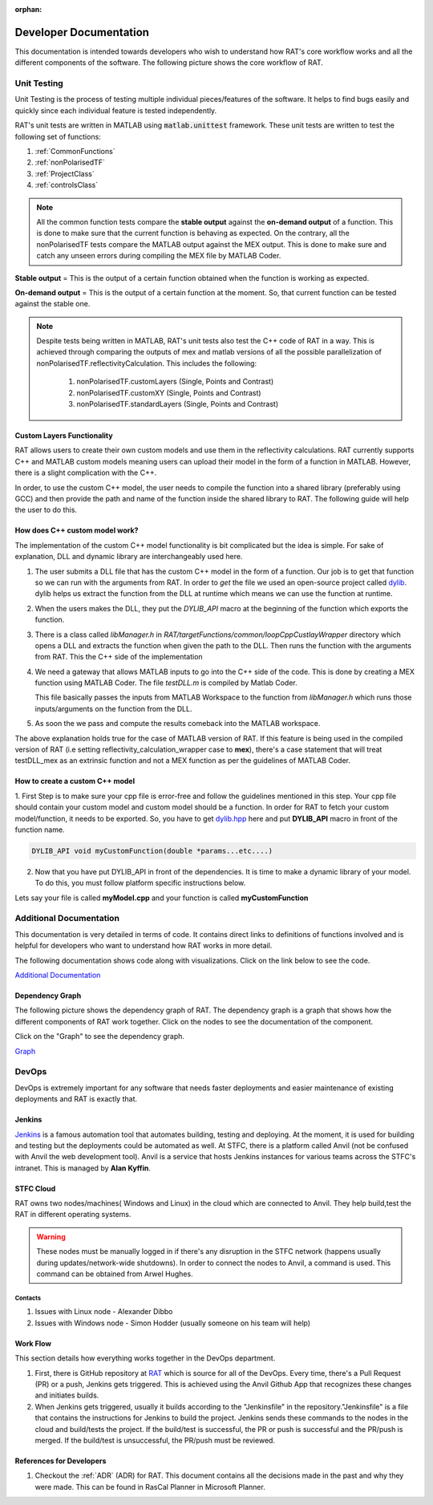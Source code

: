 :orphan:

========================
Developer Documentation
========================

This documentation is intended towards developers who wish to understand how RAT's core workflow works and all the different components of the software. 
The following picture shows the core workflow of RAT.

.. image:: images/toolbox.png
   :alt: RAT's core workflow

Unit Testing 
==============

Unit Testing is the process of testing multiple individual pieces/features of the software. It helps to find bugs easily and quickly since each individual feature is tested 
independently.


RAT's unit tests are written in MATLAB using :code:`matlab.unittest` framework. 
These unit tests are written to test the following set of functions:

1. :ref:`CommonFunctions`

2. :ref:`nonPolarisedTF`

3. :ref:`ProjectClass`

4. :ref:`controlsClass`

.. note::
      All the common function tests compare the **stable output** against the **on-demand output** of a function. This is done to make sure that the current function is behaving 
      as expected. On the contrary, all the nonPolarisedTF tests compare the MATLAB output against the MEX output. This is done to make sure and catch any unseen errors during
      compiling the MEX file by MATLAB Coder.

**Stable output** = This is the output of a certain function obtained when the function is working as expected.

**On-demand output** = This is the output of a certain function at the moment. So, that current function can be tested against the stable one.

.. note::
      Despite tests being written in MATLAB, RAT's unit tests also test the C++ code of RAT in a way.
      This is achieved through comparing the outputs of mex and matlab versions of all the possible parallelization of nonPolarisedTF.reflectivityCalculation.
      This includes the following:

        1. nonPolarisedTF.customLayers (Single, Points and Contrast)
        2. nonPolarisedTF.customXY (Single, Points and Contrast)
        3. nonPolarisedTF.standardLayers (Single, Points and Contrast)



Custom Layers Functionality
-----------------------------

RAT allows users to create their own custom models and use them in the reflectivity calculations. RAT currently supports C++ and MATLAB custom models meaning users can upload
their model in the form of a function in MATLAB. However, there is a slight complication with the C++. 

In order, to use the custom C++ model, the user needs to compile the function into a shared library (preferably using GCC) and then provide the path and name of the function inside the shared library to RAT. 
The following guide will help the user to do this.


How does C++ custom model work?
-------------------------------
The implementation of the custom C++ model functionality is bit complicated but the idea is simple. For sake of explanation, DLL and dynamic library are interchangeably used here. 

1. The user submits a DLL file that has the custom C++ model in the form of a function. Our job is to get that function so we can run with the arguments from RAT. In order to *get*
   the file we used an open-source project called `dylib`_. dylib helps us extract the function from the DLL at runtime which means we can use the function at runtime. 


2. When the users makes the DLL, they put the *DYLIB_API* macro at the beginning of the function which exports the function.


3. There is a class called *libManager.h* in *RAT/targetFunctions/common/loopCppCustlayWrapper* directory which opens a DLL and extracts the function when given the 
   path to the DLL. Then runs the function with the arguments from RAT. This the C++ side of the implementation


4. We need a gateway that allows MATLAB inputs to go into the C++ side of the code. This is done by creating a MEX function using MATLAB Coder. The file *testDLL.m* is compiled by 
   Matlab Coder. 
   
   This file basically passes the inputs from MATLAB Workspace to the function from *libManager.h* which runs those inputs/arguments on the function from the DLL.


5. As soon the we pass and compute the results comeback into the MATLAB workspace. 

The above explanation holds true for the case of MATLAB version of RAT. If this feature is being used in the compiled version of RAT (i.e setting reflectivity_calculation_wrapper case to **mex**),
there's a case statement that will treat testDLL_mex as an extrinsic function and not a MEX function as per the guidelines of MATLAB Coder.


How to create a custom C++ model
---------------------------------

1. First Step is to make sure your cpp file is error-free and follow the guidelines mentioned in this step. Your cpp file should contain your custom model and 
custom model should be a function. In order for RAT to fetch your custom model/function, it needs to be exported. So, you have to get `dylib.hpp`_ here and put **DYLIB_API** 
macro in front of the function name.

.. _dylib.hpp: https://github.com/martin-olivier/dylib/releases/download/v1.8.2/dylib.hpp

.. _dylib: https://github.com/martin-olivier/dylib/

.. code-block::

        DYLIB_API void myCustomFunction(double *params...etc....)


2. Now that you have put DYLIB_API in front of the dependencies. It is time to make a dynamic library of your model. To do this, you must follow platform specific instructions below.

Lets say your file is called **myModel.cpp** and your function is called **myCustomFunction**

.. dropdown:: How to compile a shared library on Windows

    
    **Windows - DLL**
    

    **Prerequisites**: MinGW or Microsoft Visual Studio Compiler (MSVC) but GCC is strongly suggested

    **GCC**

    .. code-block:: bash

            g++ -c myModel.cpp -o myModel.o   Generate an object file
            g++ -shared myModel.o -o myModel.dll  outputs a DLL named myModel.dll

    **MSVC (Microsoft Visual Studio Compiler)**

    Open *Developer Command Prompt for Visual Studio*

    .. code-block:: bash

            cl.exe /LD myModel.cpp /EHsc   You should see myModel.dll in the current directory

.. dropdown:: How to compile a shared library on Linux/IDAAS

    **Linux/IDAAS  - .so**
    

    .. code-block:: bash

            g++ -c myModel.cpp -o myModel.o -std=c++11  Generate an object file
            g++ -shared myModel.o -o myModel.so  outputs a .so named myModel.so




Additional Documentation
========================

This documentation is very detailed in terms of code. It contains direct links to definitions of functions involved and is helpful for developers
who want to understand how RAT works in more detail.


The following documentation shows code along with visualizations.
Click on the link below to see the code.

`Additional Documentation`_

.. _Additional Documentation: ./api_reference/index.html

Dependency Graph
-----------------
The following picture shows the dependency graph of RAT. The dependency graph is a graph that shows how the different components of RAT work together. 
Click on the nodes to see the documentation of the component. 

Click on the "Graph" to see the dependency graph.

`Graph`_

.. _Graph: ./api_reference/graph.html



DevOps 
======
DevOps is extremely important for any software that needs faster deployments and easier maintenance of existing deployments and RAT is exactly that. 


Jenkins
--------

.. put an image of jenkins logo here

.. image:: https://th.bing.com/th/id/OIP.GKIe0tehC6rMKoG86wMkewHaFb?w=266&h=193&c=7&r=0&o=5&pid=1.7


.. _Jenkins: https://jenkins.io/


`Jenkins`_ is a famous automation tool that automates building, testing and deploying. At the moment, it is used for building and testing but the deployments could be automated as well.
At STFC, there is a platform called Anvil (not be confused with Anvil the web development tool). Anvil is a service that hosts Jenkins instances for various teams across the STFC's intranet. 
This is managed by **Alan Kyffin**. 

STFC Cloud
----------

RAT owns two nodes/machines( Windows and Linux) in the cloud which are connected to Anvil. They help build,test the RAT in different operating systems.

.. warning::
    These nodes must be manually logged in if there's any disruption in the STFC network (happens usually during updates/network-wide shutdowns).
    In order to connect the nodes to Anvil, a command is used. This command can be obtained from Arwel Hughes.

Contacts 
^^^^^^^^^

1. Issues with Linux node - Alexander Dibbo
2. Issues with Windows node - Simon Hodder (usually someone on his team will help)


Work Flow 
---------

This section details how everything works together in the DevOps department.

1. First, there is GitHub repository at `RAT`_ which is source for all of the DevOps. Every time, there's a Pull Request (PR) or a push, Jenkins gets triggered. This is achieved
   using the Anvil Github App that recognizes these changes and initiates builds.
2. When Jenkins gets triggered, usually it builds according to the "Jenkinsfile" in the repository."Jenkinsfile" is a file that contains the instructions for Jenkins to build the project. Jenkins sends these commands to the nodes in the cloud and build/tests the project.
   If the build/test is successful, the PR or push is successful and the PR/push is merged. If the build/test is unsuccessful, the PR/push must be reviewed. 

.. _RAT: https://github.com/arwelHughes/RAT



References for Developers 
-------------------------
1. Checkout the :ref:`ADR` (ADR) for RAT. This document contains all the decisions made in the past and why they were made.
   This can be found in RasCal Planner in Microsoft Planner.
